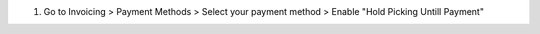 #. Go to Invoicing > Payment Methods > Select your payment method > Enable "Hold Picking Untill Payment"
